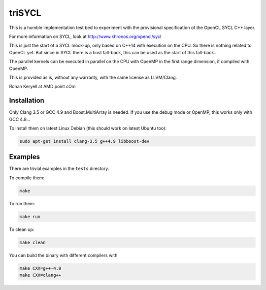 triSYCL
+++++++

This is a humble implementation test bed to experiment with the
provisional specification of the OpenCL SYCL C++ layer.

For more information on SYCL, look at http://www.khronos.org/opencl/sycl

This is just the start of a SYCL mock-up, only based on C++14 with
execution on the CPU. So there is nothing related to OpenCL yet. But since
in SYCL there is a host fall-back, this can be used as the start of this
fall-back...

The parallel kernels can be executed in parallel on the CPU with OpenMP in
the first range dimension, if compiled with OpenMP.

This is provided as is, without any warranty, with the same license as
LLVM/Clang.

Ronan Keryell at AMD point cOm


Installation
------------

Only Clang 3.5 or GCC 4.9 and Boost.MultiArray is needed.  If you use the
debug mode or OpenMP, this works only with GCC 4.9...

To install them on latest Linux Debian (this should work on latest Ubuntu
too):

.. code:: bash

  sudo apt-get install clang-3.5 g++4.9 libboost-dev


Examples
--------

There are trivial examples in the ``tests`` directory.

To compile them:

.. code:: bash

  make

To run them:

.. code:: bash

  make run


To clean up:

.. code:: bash

  make clean

You can build the binary with different compilers with

.. code:: bash

  make CXX=g++-4.9
  make CXX=clang++

..
    # Some Emacs stuff:
    ### Local Variables:
    ### mode: rst
    ### minor-mode: flyspell
    ### ispell-local-dictionary: "american"
    ### End:
